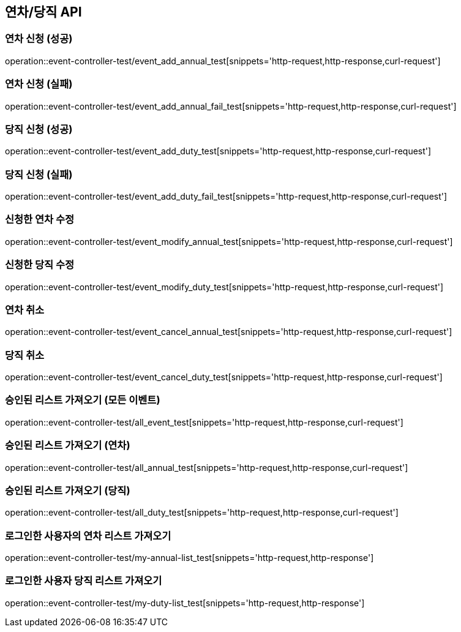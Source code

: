 :event: event-controller-test
:snippets: ./build/generated-snippets
[[연차당직-API]]
== 연차/당직 API

=== 연차 신청 (성공)
// operation::user-controller-test/join_success_test[snippets='http-request,request-fields,http-response,response-fields']
operation::{event}/event_add_annual_test[snippets='http-request,http-response,curl-request']

=== 연차 신청 (실패)
// operation::user-controller-test/join_success_test[snippets='http-request,request-fields,http-response,response-fields']
operation::{event}/event_add_annual_fail_test[snippets='http-request,http-response,curl-request']

=== 당직 신청 (성공)
// operation::user-controller-test/join_success_test[snippets='http-request,request-fields,http-response,response-fields']
operation::{event}/event_add_duty_test[snippets='http-request,http-response,curl-request']

=== 당직 신청 (실패)
// operation::user-controller-test/join_success_test[snippets='http-request,request-fields,http-response,response-fields']
operation::{event}/event_add_duty_fail_test[snippets='http-request,http-response,curl-request']

=== 신청한 연차 수정
operation::{event}/event_modify_annual_test[snippets='http-request,http-response,curl-request']

=== 신청한 당직 수정
operation::{event}/event_modify_duty_test[snippets='http-request,http-response,curl-request']


=== 연차 취소
// operation::user-controller-test/join_success_test[snippets='http-request,request-fields,http-response,response-fields']
operation::{event}/event_cancel_annual_test[snippets='http-request,http-response,curl-request']

=== 당직 취소
// operation::user-controller-test/join_success_test[snippets='http-request,request-fields,http-response,response-fields']
operation::{event}/event_cancel_duty_test[snippets='http-request,http-response,curl-request']

=== 승인된 리스트 가져오기 (모든 이벤트)
operation::{event}/all_event_test[snippets='http-request,http-response,curl-request']

=== 승인된 리스트 가져오기 (연차)
operation::{event}/all_annual_test[snippets='http-request,http-response,curl-request']

=== 승인된 리스트 가져오기 (당직)
operation::{event}/all_duty_test[snippets='http-request,http-response,curl-request']


=== 로그인한 사용자의 연차 리스트 가져오기
operation::{event}/my-annual-list_test[snippets='http-request,http-response']

=== 로그인한 사용자 당직 리스트 가져오기
operation::{event}/my-duty-list_test[snippets='http-request,http-response']



// === 회원상세보기 (권한 없음 실패)
// ===== Request Example
// include::{snippets}/{event}/detail_fail_forbidden_test/http-request[]
//
// ===== Response Example
// include::{snippets}/{event}/detail_fail_forbidden_test/http-response[]
//
// ===== Curl
// include::{snippets}/{event}/detail_fail_forbidden_test/curl-request[]